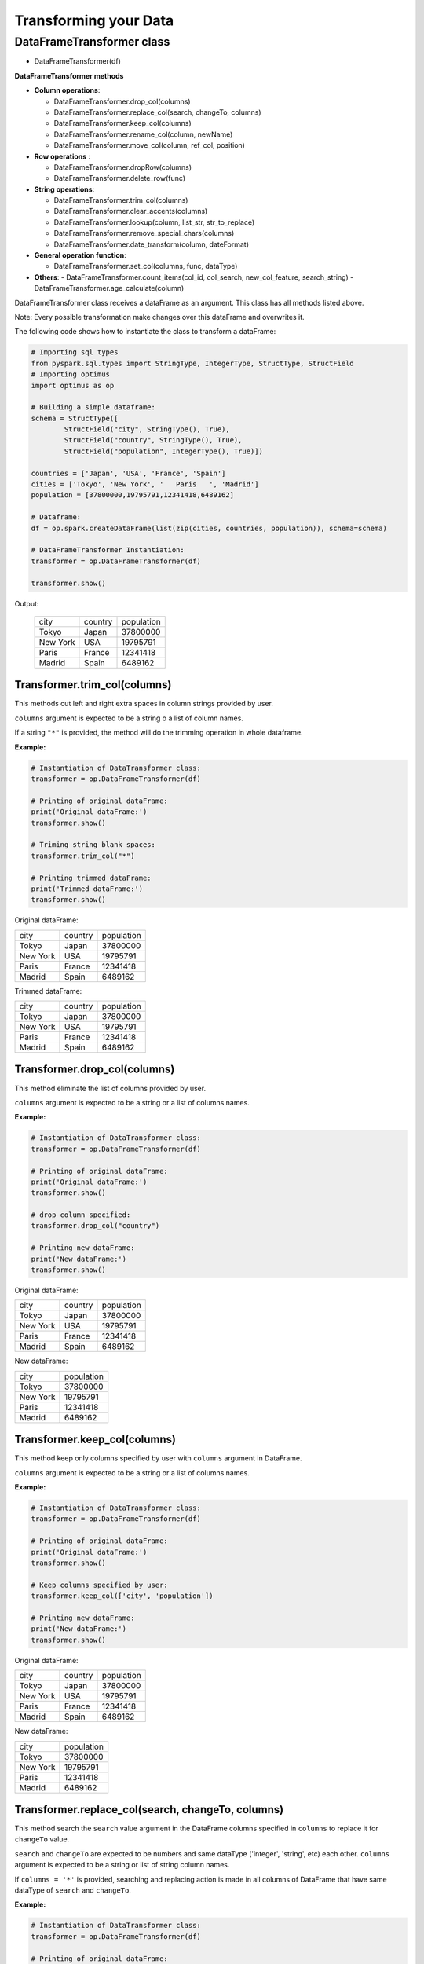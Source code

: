 Transforming your Data
=======================

DataFrameTransformer class
--------------------------

-  DataFrameTransformer(df)

**DataFrameTransformer methods**

* **Column operations**:

  - DataFrameTransformer.drop_col(columns)
  - DataFrameTransformer.replace_col(search, changeTo, columns)
  - DataFrameTransformer.keep_col(columns)
  - DataFrameTransformer.rename_col(column, newName)
  - DataFrameTransformer.move_col(column, ref_col, position)

* **Row operations** :

  - DataFrameTransformer.dropRow(columns)
  - DataFrameTransformer.delete_row(func)

* **String operations**:

  - DataFrameTransformer.trim_col(columns)
  - DataFrameTransformer.clear_accents(columns)
  - DataFrameTransformer.lookup(column, list_str, str_to_replace)
  - DataFrameTransformer.remove_special_chars(columns)
  - DataFrameTransformer.date_transform(column, dateFormat)

* **General operation function**:

  - DataFrameTransformer.set_col(columns, func, dataType)

* **Others**:
  - DataFrameTransformer.count_items(col_id, col_search, new_col_feature, search_string)
  - DataFrameTransformer.age_calculate(column)

DataFrameTransformer class receives a dataFrame as an argument. This
class has all methods listed above.

Note: Every possible transformation make changes over this dataFrame and
overwrites it.

The following code shows how to instantiate the class to transform a
dataFrame:

.. code:: python

    # Importing sql types
    from pyspark.sql.types import StringType, IntegerType, StructType, StructField
    # Importing optimus
    import optimus as op

    # Building a simple dataframe:
    schema = StructType([
            StructField("city", StringType(), True),
            StructField("country", StringType(), True),
            StructField("population", IntegerType(), True)])

    countries = ['Japan', 'USA', 'France', 'Spain']
    cities = ['Tokyo', 'New York', '   Paris   ', 'Madrid']
    population = [37800000,19795791,12341418,6489162]

    # Dataframe:
    df = op.spark.createDataFrame(list(zip(cities, countries, population)), schema=schema)

    # DataFrameTransformer Instantiation:
    transformer = op.DataFrameTransformer(df)

    transformer.show()

Output:

 +-----------+-------+----------+
 |       city|country|population|
 +-----------+-------+----------+
 |      Tokyo|  Japan|  37800000|
 +-----------+-------+----------+
 |   New York|    USA|  19795791|
 +-----------+-------+----------+
 |   Paris   | France|  12341418|
 +-----------+-------+----------+
 |     Madrid|  Spain|   6489162|
 +-----------+-------+----------+

Transformer.trim_col(columns)
~~~~~~~~~~~~~~~~~~~~~~~~~~~~~~~~~~~~

This methods cut left and right extra spaces in column strings provided
by user.

``columns`` argument is expected to be a string o a list of column names.

If a string ``"*"`` is provided, the method will do the trimming
operation in whole dataframe.

**Example:**

.. code:: python

    # Instantiation of DataTransformer class:
    transformer = op.DataFrameTransformer(df)

    # Printing of original dataFrame:
    print('Original dataFrame:')
    transformer.show()

    # Triming string blank spaces:
    transformer.trim_col("*")

    # Printing trimmed dataFrame:
    print('Trimmed dataFrame:')
    transformer.show()

Original dataFrame:

+-----------+-------+----------+
|       city|country|population|
+-----------+-------+----------+
|      Tokyo|  Japan|  37800000|
+-----------+-------+----------+
|   New York|    USA|  19795791|
+-----------+-------+----------+
|   Paris   | France|  12341418|
+-----------+-------+----------+
|     Madrid|  Spain|   6489162|
+-----------+-------+----------+

Trimmed dataFrame:

+--------+-------+----------+
|    city|country|population|
+--------+-------+----------+
|   Tokyo|  Japan|  37800000|
+--------+-------+----------+
|New York|    USA|  19795791|
+--------+-------+----------+
|   Paris| France|  12341418|
+--------+-------+----------+
|  Madrid|  Spain|   6489162|
+--------+-------+----------+

Transformer.drop_col(columns)
~~~~~~~~~~~~~~~~~~~~~~~~~~~~~~~

This method eliminate the list of columns provided by user.

``columns`` argument is expected to be a string or a list of columns
names.

**Example:**

.. code:: python

    # Instantiation of DataTransformer class:
    transformer = op.DataFrameTransformer(df)

    # Printing of original dataFrame:
    print('Original dataFrame:')
    transformer.show()

    # drop column specified:
    transformer.drop_col("country")

    # Printing new dataFrame:
    print('New dataFrame:')
    transformer.show()


Original dataFrame:

+-----------+-------+----------+
|       city|country|population|
+-----------+-------+----------+
|      Tokyo|  Japan|  37800000|
+-----------+-------+----------+
|   New York|    USA|  19795791|
+-----------+-------+----------+
|   Paris   | France|  12341418|
+-----------+-------+----------+
|     Madrid|  Spain|   6489162|
+-----------+-------+----------+

New dataFrame:

+-----------+----------+
|       city|population|
+-----------+----------+
|      Tokyo|  37800000|
+-----------+----------+
|   New York|  19795791|
+-----------+----------+
|   Paris   |  12341418|
+-----------+----------+
|     Madrid|   6489162|
+-----------+----------+

Transformer.keep_col(columns)
~~~~~~~~~~~~~~~~~~~~~~~~~~~~~~~

This method keep only columns specified by user with ``columns``
argument in DataFrame.

``columns`` argument is expected to be a string or a list of columns names.

**Example:**

.. code:: python

    # Instantiation of DataTransformer class:
    transformer = op.DataFrameTransformer(df)

    # Printing of original dataFrame:
    print('Original dataFrame:')
    transformer.show()

    # Keep columns specified by user:
    transformer.keep_col(['city', 'population'])

    # Printing new dataFrame:
    print('New dataFrame:')
    transformer.show()

Original dataFrame:

+-----------+-------+----------+
|       city|country|population|
+-----------+-------+----------+
|      Tokyo|  Japan|  37800000|
+-----------+-------+----------+
|   New York|    USA|  19795791|
+-----------+-------+----------+
|   Paris   | France|  12341418|
+-----------+-------+----------+
|     Madrid|  Spain|   6489162|
+-----------+-------+----------+

New dataFrame:

+-----------+----------+
|       city|population|
+-----------+----------+
|      Tokyo|  37800000|
+-----------+----------+
|   New York|  19795791|
+-----------+----------+
|   Paris   |  12341418|
+-----------+----------+
|     Madrid|   6489162|
+-----------+----------+

Transformer.replace_col(search, changeTo, columns)
~~~~~~~~~~~~~~~~~~~~~~~~~~~~~~~~~~~~~~~~~~~~~~~~~~~~

This method search the ``search`` value argument in the DataFrame
columns specified in ``columns`` to replace it for ``changeTo`` value.

``search`` and ``changeTo`` are expected to be numbers and same dataType
('integer', 'string', etc) each other. ``columns`` argument is expected
to be a string or list of string column names.

If ``columns = '*'`` is provided, searching and replacing action is made
in all columns of DataFrame that have same dataType of ``search`` and
``changeTo``.

**Example:**

.. code:: python

    # Instantiation of DataTransformer class:
    transformer = op.DataFrameTransformer(df)

    # Printing of original dataFrame:
    print('Original dataFrame:')
    transformer.show()

    # Replace values in columns specified by user:
    transformer.replace_col(search='Tokyo', changeTo='Maracaibo', columns='city')

    # Printing new dataFrame:
    print('New dataFrame:')
    transformer.show()

Original dataFrame:

+-----------+-------+----------+
|       city|country|population|
+-----------+-------+----------+
|      Tokyo|  Japan|  37800000|
+-----------+-------+----------+
|   New York|    USA|  19795791|
+-----------+-------+----------+
|   Paris   | France|  12341418|
+-----------+-------+----------+
|     Madrid|  Spain|   6489162|
+-----------+-------+----------+

New dataFrame:

+-----------+-------+----------+
|       city|country|population|
+-----------+-------+----------+
|  Maracaibo|  Japan|  37800000|
+-----------+-------+----------+
|   New York|    USA|  19795791|
+-----------+-------+----------+
|   Paris   | France|  12341418|
+-----------+-------+----------+
|     Madrid|  Spain|   6489162|
+-----------+-------+----------+

Transformer.delete_row(func)
~~~~~~~~~~~~~~~~~~~~~~~~~~~~~~

This method deletes rows in columns according to condition provided by
user.

``delete_row`` method receives a function ``func`` as an input parameter.

``func`` is required to be a ``lambda`` function, which is a native
python feature.

**Example 1:**

.. code:: python


    # Importing sql functions
    from pyspark.sql.functions import col

    # Instantiation of DataTransformer class:
    transformer = op.DataFrameTransformer(df)

    # Printing of original dataFrame:
    print('Original dataFrame:')
    transformer.show()

    # Replace values in columns specified by user:
    func = lambda pop: (pop > 6500000) & (pop <= 30000000)
    transformer.delete_row(func(col('population')))

    # Printing new dataFrame:
    print('New dataFrame:')
    transformer.show()

Original dataFrame:

+-----------+-------+----------+
|       city|country|population|
+-----------+-------+----------+
|      Tokyo|  Japan|  37800000|
+-----------+-------+----------+
|   New York|    USA|  19795791|
+-----------+-------+----------+
|   Paris   | France|  12341418|
+-----------+-------+----------+
|     Madrid|  Spain|   6489162|
+-----------+-------+----------+

New dataFrame:

+-----------+-------+----------+
|       city|country|population|
+-----------+-------+----------+
|   New York|    USA|  19795791|
+-----------+-------+----------+
|   Paris   | France|  12341418|
+-----------+-------+----------+

**Example 2:**

.. code:: python


    # Importing sql functions
    from pyspark.sql.functions import col

    # Instantiation of DataTransformer class:
    transformer = op.DataFrameTransformer(df)

    # Printing of original dataFrame:
    print('Original dataFrame:')
    transformer.show()

    # Delect rows where Tokyo isn't found in city
    # column or France isn't found in country column:
    func = lambda city, country: (city == 'Tokyo')  | (country == 'France')
    transformer.delete_row(func(col('city'), col('country')))

    # Printing new dataFrame:
    print('New dataFrame:')
    transformer.show()

Original dataFrame:

+-----------+-------+----------+
|       city|country|population|
+-----------+-------+----------+
|      Tokyo|  Japan|  37800000|
+-----------+-------+----------+
|   New York|    USA|  19795791|
+-----------+-------+----------+
|   Paris   | France|  12341418|
+-----------+-------+----------+
|     Madrid|  Spain|   6489162|
+-----------+-------+----------+

New dataFrame:

+-----------+-------+----------+
|       city|country|population|
+-----------+-------+----------+
|      Tokyo|  Japan|  37800000|
+-----------+-------+----------+
|   Paris   | France|  12341418|
+-----------+-------+----------+

Transformer.set_col(columns, func, data_type)
~~~~~~~~~~~~~~~~~~~~~~~~~~~~~~~~~~~~~~~~~~~~~~

This method can be used to make math operations or string manipulations
in row of dataFrame columns.

The method receives a list of columns (or a single column) of dataFrame
in ``columns`` argument. A ``lambda`` function default called ``func``
and a string which describe the ``data_type`` that ``func`` function
should return.

``columns`` argument is expected to be a string or a list of columns
names and ``dataType`` a string indicating one of the following options:
``'integer', 'string', 'double','float'``.

It is a requirement for this method that the dataType provided must be
the same to dataType of ``columns``. On the other hand, if user writes
``columns == '*'`` the method makes operations in ``func`` if only if
columns have same dataType that ``data_type`` argument.

Here some examples:

**Example: 1**

.. code:: python

    # Instantiation of DataTransformer class:
    transformer = op.DataFrameTransformer(df)

    # Printing of original dataFrame:
    print('Original dataFrame:')
    transformer.show()

    print (' Replacing a number if value in cell is greater than 5:')

    # Replacing a number:
    func = lambda cell: (cell * 2) if (cell > 14000000 ) else cell
    transformer.set_col(['population'], func, 'integer')

    # Printing new dataFrame:
    print('New dataFrame:')
    transformer.show()

Original dataFrame:

+-----------+-------+----------+
|       city|country|population|
+-----------+-------+----------+
|      Tokyo|  Japan|  37800000|
+-----------+-------+----------+
|   New York|    USA|  19795791|
+-----------+-------+----------+
|   Paris   | France|  12341418|
+-----------+-------+----------+
|     Madrid|  Spain|   6489162|
+-----------+-------+----------+

Replacing a number if value in cell is greater than 14000000:

New dataFrame:

+-----------+-------+----------+
|       city|country|population|
+-----------+-------+----------+
|      Tokyo|  Japan|  75600000|
+-----------+-------+----------+
|   New York|    USA|  39591582|
+-----------+-------+----------+
|   Paris   | France|  12341418|
+-----------+-------+----------+
|     Madrid|  Spain|   6489162|
+-----------+-------+----------+

**Example 2:**

.. code:: python

    # Instantiation of DataTransformer class:
    transformer = op.DataFrameTransformer(df)

    # Printing of original dataFrame:
    print('Original dataFrame:')
    transformer.show()

    # Capital letters:
    func = lambda cell: cell.upper()
    transformer.set_col(['city'], func, 'string')

    # Printing new dataFrame:
    print('New dataFrame:')
    transformer.show()

Original dataFrame:

+-----------+-------+----------+
|       city|country|population|
+-----------+-------+----------+
|      Tokyo|  Japan|  37800000|
+-----------+-------+----------+
|   New York|    USA|  19795791|
+-----------+-------+----------+
|   Paris   | France|  12341418|
+-----------+-------+----------+
|     Madrid|  Spain|   6489162|
+-----------+-------+----------+

New dataFrame:

+-----------+-------+----------+
|       city|country|population|
+-----------+-------+----------+
|      TOKYO|  Japan|  37800000|
+-----------+-------+----------+
|   NEW YORK|    USA|  19795791|
+-----------+-------+----------+
|   PARIS   | France|  12341418|
+-----------+-------+----------+
|     MADRID|  Spain|   6489162|
+-----------+-------+----------+

Transformer.clear_accents(columns)
~~~~~~~~~~~~~~~~~~~~~~~~~~~~~~~~~~~~

This function deletes accents in strings dataFrames, it does not
eliminate main character, but only deletes special tildes.

``clear_accents`` method receives column names (``column``) as argument.
``columns`` must be a string or a list of column names.

E.g:

Building a dummy dataFrame:

.. code:: python

    # Importing sql types
    from pyspark.sql.types import StringType, IntegerType, StructType, StructField
    # Importing optimus
    import optimus as op

    # Building a simple dataframe:
    schema = StructType([
            StructField("city", StringType(), True),
            StructField("country", StringType(), True),
            StructField("population", IntegerType(), True)])

    countries = ['Colombia', 'US@A', 'Brazil', 'Spain']
    cities = ['Bogotá', 'New York', '   São Paulo   ', '~Madrid']
    population = [37800000,19795791,12341418,6489162]

    # Dataframe:
    df = op.spark.createDataFrame(list(zip(cities, countries, population)), schema=schema)

    df.show()

New DF:

+---------------+--------+----------+
|           city| country|population|
+---------------+--------+----------+
|         Bogotá|Colombia|  37800000|
+---------------+--------+----------+
|       New York|    US@A|  19795791|
+---------------+--------+----------+
|   São Paulo   |  Brazil|  12341418|
+---------------+--------+----------+
|        ~Madrid|   Spain|   6489162|
+---------------+--------+----------+

.. code:: python

    # Instantiation of DataTransformer class:
    transformer = op.DataFrameTransformer(df)

    # Printing of original dataFrame:
    print('Original dataFrame:')
    transformer.show()

    # Clear accents:
    transformer.clear_accents(columns='*')

    # Printing new dataFrame:
    print('New dataFrame:')
    transformer.show()

Original dataFrame:

+---------------+--------+----------+
|           city| country|population|
+---------------+--------+----------+
|         Bogotá|Colombia|  37800000|
+---------------+--------+----------+
|       New York|    US@A|  19795791|
+---------------+--------+----------+
|   São Paulo   |  Brazil|  12341418|
+---------------+--------+----------+
|        ~Madrid|   Spain|   6489162|
+---------------+--------+----------+

New dataFrame:

+---------------+--------+----------+
|           city| country|population|
+---------------+--------+----------+
|         Bogota|Colombia|  37800000|
+---------------+--------+----------+
|       New York|    US@A|  19795791|
+---------------+--------+----------+
|   Sao Paulo   |  Brazil|  12341418|
+---------------+--------+----------+
|        ~Madrid|   Spain|   6489162|
+---------------+--------+----------+

DataFrameTransformer.remove_special_chars(columns)
~~~~~~~~~~~~~~~~~~~~~~~~~~~~~~~~~~~~~~~~~~~~~~~~~~~

This method remove special characters (i.e. !"#$%&/()=?) in columns of
dataFrames.

``remove_special_chars`` method receives ``columns`` as input. ``columns``
must be a string or a list of strings.

E.g:

.. code:: python


    # Instantiation of DataTransformer class:
    transformer = op.DataFrameTransformer(df)

    # Printing of original dataFrame:
    print('Original dataFrame:')
    transformer.show()

    # Remove special characters:
    transformer.remove_special_chars(columns=['city', 'country'])

    # Printing new dataFrame:
    print('New dataFrame:')
    transformer.show()

Original dataFrame:

+---------------+--------+----------+
|           city| country|population|
+---------------+--------+----------+
|         Bogotá|Colombia|  37800000|
+---------------+--------+----------+
|       New York|    US@A|  19795791|
+---------------+--------+----------+
|   São Paulo   |  Brazil|  12341418|
+---------------+--------+----------+
|        ~Madrid|   Spain|   6489162|
+---------------+--------+----------+

New dataFrame:

+---------------+--------+----------+
|           city| country|population|
+---------------+--------+----------+
|         Bogotá|Colombia|  37800000|
+---------------+--------+----------+
|       New York|     USA|  19795791|
+---------------+--------+----------+
|   São Paulo   |  Brazil|  12341418|
+---------------+--------+----------+
|         Madrid|   Spain|   6489162|
+---------------+--------+----------+

DataFrameTransformer.rename_col(columns)
~~~~~~~~~~~~~~~~~~~~~~~~~~~~~~~~~~~~~~~~~~~~~~~~~~

This method changes name of column specified by ``columns`` argument.
``columns`` Is a List of tuples. Each tuple has de following form: (oldColumnName, newColumnName).

E.g:

.. code:: python

    # Instantiation of DataTransformer class:
    transformer = op.DataFrameTransformer(df)

    # Printing of original dataFrame:
    print('Original dataFrame:')
    transformer.show()

    names = [('city', 'villes')]
    # Changing name of columns:
    transformer.rename_col(names)

    # Printing new dataFrame:
    print('New dataFrame:')
    transformer.show()

Original dataFrame:

+---------------+--------+----------+
|           city| country|population|
+---------------+--------+----------+
|         Bogotá|Colombia|  37800000|
+---------------+--------+----------+
|       New York|    US@A|  19795791|
+---------------+--------+----------+
|   São Paulo   |  Brazil|  12341418|
+---------------+--------+----------+
|        ~Madrid|   Spain|   6489162|
+---------------+--------+----------+

New dataFrame:

+---------------+--------+----------+
|         villes| country|population|
+---------------+--------+----------+
|         Bogotá|Colombia|  37800000|
+---------------+--------+----------+
|       New York|    US@A|  19795791|
+---------------+--------+----------+
|   São Paulo   |  Brazil|  12341418|
+---------------+--------+----------+
|        ~Madrid|   Spain|   6489162|
+---------------+--------+----------+

DataFrameTransformer.lookup(column, list_str, str_to_replace)
~~~~~~~~~~~~~~~~~~~~~~~~~~~~~~~~~~~~~~~~~~~~~~~~~~~~~~~~~~~~~~~~~~~~

This method search a list of strings specified in ``list_str`` argument
among rows in column dataFrame and replace them for ``str_to_replace``.

``lookup`` can only be runned in StringType columns.

E.g:

Building a dummy dataFrame:

.. code:: python


    # Importing sql types
    from pyspark.sql.types import StringType, IntegerType, StructType, StructField
    # Importing optimus
    import optimus as op

    # Building a simple dataframe:
    schema = StructType([
            StructField("city", StringType(), True),
            StructField("country", StringType(), True),
            StructField("population", IntegerType(), True)])

    countries = ['Venezuela', 'Venezuela', 'Brazil', 'Spain']
    cities = ['Caracas', 'Ccs', '   São Paulo   ', '~Madrid']
    population = [37800000,19795791,12341418,6489162]

    # Dataframe:
    df = op.spark.createDataFrame(list(zip(cities, countries, population)), schema=schema)

    df.show()

New DF:

+---------------+---------+----------+
|           city|  country|population|
+---------------+---------+----------+
|        Caracas|Venezuela|  37800000|
+---------------+---------+----------+
|            Ccs|Venezuela|  19795791|
+---------------+---------+----------+
|   São Paulo   |   Brazil|  12341418|
+---------------+---------+----------+
|        ~Madrid|    Spain|   6489162|
+---------------+---------+----------+

.. code:: python


    # Instantiation of DataTransformer class:
    transformer = op.DataFrameTransformer(df)

    # Printing of original dataFrame:
    print('Original dataFrame:')
    transformer.show()

    # Capital letters:
    transformer.lookup('city', "Caracas", ['Caracas', 'Ccs'])

    # Printing new dataFrame:
    print('New dataFrame:')
    transformer.show()

Original dataFrame:

+---------------+---------+----------+
|           city|  country|population|
+---------------+---------+----------+
|        Caracas|Venezuela|  37800000|
+---------------+---------+----------+
|            Ccs|Venezuela|  19795791|
+---------------+---------+----------+
|   São Paulo   |   Brazil|  12341418|
+---------------+---------+----------+
|        ~Madrid|    Spain|   6489162|
+---------------+---------+----------+

New dataFrame:

+---------------+---------+----------+
|           city|  country|population|
+---------------+---------+----------+
|        Caracas|Venezuela|  37800000|
+---------------+---------+----------+
|        Caracas|Venezuela|  19795791|
+---------------+---------+----------+
|   São Paulo   |   Brazil|  12341418|
+---------------+---------+----------+
|        ~Madrid|    Spain|   6489162|
+---------------+---------+----------+

DataFrameTransformer.move_col(column, ref_col, position)
~~~~~~~~~~~~~~~~~~~~~~~~~~~~~~~~~~~~~~~~~~~~~~~~~~~~~~~~~~~~~~~~

This function move a column from one position to another according to
the reference column ``ref_col`` and ``position`` argument.

``position`` argument must be the following string: 'after' or 'before'.
If ``position = 'after'`` then, ``column`` is placed just ``after`` the
reference column ``ref_col`` provided by user.

E.g:

.. code:: python


    # Instantiation of DataTransformer class:
    transformer = op.DataFrameTransformer(df)

    # Printing of original dataFrame:
    print('Original dataFrame:')
    transformer.show()

    # Capital letters:
    transformer.move_col('city', 'country', position='after')

    # Printing new dataFrame:
    print('New dataFrame:')
    transformer.show()

Original dataFrame:

+---------------+---------+----------+
|           city|  country|population|
+---------------+---------+----------+
|        Caracas|Venezuela|  37800000|
+---------------+---------+----------+
|            Ccs|Venezuela|  19795791|
+---------------+---------+----------+
|   São Paulo   |   Brazil|  12341418|
+---------------+---------+----------+
|        ~Madrid|    Spain|   6489162|
+---------------+---------+----------+

New dataFrame:

+---------+---------------+----------+
|  country|           city|population|
+---------+---------------+----------+
|Venezuela|        Caracas|  37800000|
+---------+---------------+----------+
|Venezuela|            Ccs|  19795791|
+---------+---------------+----------+
|   Brazil|   São Paulo   |  12341418|
+---------+---------------+----------+
|    Spain|        ~Madrid|   6489162|
+---------+---------------+----------+

DataFrameTransformer.count_items(col_id, col_search, new_col_feature, search_string):
~~~~~~~~~~~~~~~~~~~~~~~~~~~~~~~~~~~~~~~~~~~~~~~~~~~~~~~~~~~~~~~~~~~~~~~~~~~~~~~~~~~~~~~~~~~

This function can be used to split a feature with some extra information
in order to make a new column feature.

See the example bellow to more explanations:

.. code:: python



    # Importing sql types
    from pyspark.sql.types import StringType, IntegerType, StructType, StructField
    # Importing optimus
    import optimus as op

    # Building a simple dataframe:
    schema = StructType([
            StructField("bill_id", IntegerType(), True),
            StructField("foods", StringType(), True)])

    id_ = [1, 2, 2, 3, 3, 3, 3, 4, 4]
    foods = ['Pizza', 'Pizza', 'Beer', 'Hamburger', 'Beer', 'Beer', 'Beer', 'Pizza', 'Beer']


    # Dataframe:
    df = op.spark.createDataFrame(list(zip(id_, foods)), schema=schema)

    df.show()

New DF:

+-------+---------+
|bill id|    foods|
+-------+---------+
|      1|    Pizza|
+-------+---------+
|      2|    Pizza|
+-------+---------+
|      2|     Beer|
+-------+---------+
|      3|Hamburger|
+-------+---------+
|      3|     Beer|
+-------+---------+
|      3|     Beer|
+-------+---------+
|      3|     Beer|
+-------+---------+
|      4|    Pizza|
+-------+---------+
|      4|     Beer|
+-------+---------+

.. code:: python

    # Instantiation of DataTransformer class:
    transformer = op.DataFrameTransformer(df)

    # Printing of original dataFrame:
    print('Original dataFrame:')
    transformer.show()

    # Transformation:
    transformer.count_items(col_id="bill_id",col_search="foods",new_col_feature="beer_count",search_string="Beer")

    # Printing new dataFrame:
    print('New dataFrame:')
    transformer.show()

Original dataFrame:

+-------+---------+
|bill id|    foods|
+-------+---------+
|      1|    Pizza|
+-------+---------+
|      2|    Pizza|
+-------+---------+
|      2|     Beer|
+-------+---------+
|      3|Hamburger|
+-------+---------+
|      3|     Beer|
+-------+---------+
|      3|     Beer|
+-------+---------+
|      3|     Beer|
+-------+---------+
|      4|    Pizza|
+-------+---------+
|      4|     Beer|
+-------+---------+

New dataFrame:

+-------+----------+
|bill_id|beer_count|
+-------+----------+
|      3|         3|
+-------+----------+
|      4|         1|
+-------+----------+
|      2|         1|
+-------+----------+

DataFrameTransformer.date_transform(column, current_format, output_format)
~~~~~~~~~~~~~~~~~~~~~~~~~~~~~~~~~~~~~~~~~~~~~~~~~~~~~~~~~~~~~~~~~~~~~~~~~~~~~~~~~

This method changes date format in ``column`` from ``current_format`` to
``output_format``.

The column of dataFrame is expected to be StringType or DateType.

``date_transform`` returns column name.

E.g.

date_transform(self, column, current_format, output_format)

.. code:: python


    # Importing sql types
    from pyspark.sql.types import StringType, IntegerType, StructType, StructField
    # Importing optimus
    import optimus as op

    # Building a simple dataframe:
    schema = StructType([
            StructField("city", StringType(), True),
            StructField("dates", StringType(), True),
            StructField("population", IntegerType(), True)])

    dates = ['1991/02/25', '1998/05/10', '1993/03/15', '1992/07/17']
    cities = ['Caracas', 'Ccs', '   São Paulo   ', '~Madrid']
    population = [37800000,19795791,12341418,6489162]

    # Dataframe:
    df = op.spark.createDataFrame(list(zip(cities, dates, population)), schema=schema)

    df.show()

New DF:

+---------------+----------+----------+
|           city|     dates|population|
+---------------+----------+----------+
|        Caracas|1991/02/25|  37800000|
+---------------+----------+----------+
|            Ccs|1998/05/10|  19795791|
+---------------+----------+----------+
|   São Paulo   |1993/03/15|  12341418|
+---------------+----------+----------+
|        ~Madrid|1992/07/17|   6489162|
+---------------+----------+----------+

.. code:: python


    # Instantiation of DataTransformer class:
    transformer = op.DataFrameTransformer(df)

    # Printing of original dataFrame:
    print('Original dataFrame:')
    transformer.show()

    # Tranform string date format:
    transformer.date_transform(columns="dates",
                              current_format="yyyy/mm/dd",
                              output_format="dd-mm-yyyy")

    # Printing new dataFrame:
    print('New dataFrame:')
    transformer.show()

Original dataFrame:

+---------------+----------+----------+
|           city|     dates|population|
+---------------+----------+----------+
|        Caracas|1991/02/25|  37800000|
+---------------+----------+----------+
|            Ccs|1998/05/10|  19795791|
+---------------+----------+----------+
|   São Paulo   |1993/03/15|  12341418|
+---------------+----------+----------+
|        ~Madrid|1992/07/17|   6489162|
+---------------+----------+----------+

New dataFrame:

+---------------+----------+----------+
|           city|     dates|population|
+---------------+----------+----------+
|        Caracas|25-02-1991|  37800000|
+---------------+----------+----------+
|            Ccs|10-05-1998|  19795791|
+---------------+----------+----------+
|   São Paulo   |15-03-1993|  12341418|
+---------------+----------+----------+
|        ~Madrid|17-07-1992|   6489162|
+---------------+----------+----------+

DataFrameTransformer.to_csv(path_name, header=True, mode="overwrite", sep=",", *args, **kargs)
~~~~~~~~~~~~~~~~~~~~~~~~~~~~~~~~~~~~~~~~~~~~~~~~~~~~~~~~~~~~~~~~~~~~~~~~~~~~~~~~~~~~~~~~~~~~~~~~~~~~~~

This functions writes a Spark dataframe as a CSV in the specified path.

This method require the ``path_name`` to be specified by the user with the name and path of the file to
be saved.

With the ``mode`` Specifies the behavior of the save operation when data already exists:

    - "append": Append contents of this DataFrame to existing data.
    - "overwrite" (default case): Overwrite existing data.
    - "ignore": Silently ignore this operation if data already exists.
    - "error": Throw an exception if data already exists.

And with the ``sep`` argument you can set the single character as a separator for each field and value. If None is set,
it uses the default value (",").

You can also pass all the options that Spark allows as **kargs to the function.

E.g.

.. code:: python

    # Importing sql types
    from pyspark.sql.types import StringType, IntegerType, StructType, StructField
    # Importing optimus
    import optimus as op

    # Building a simple dataframe:
    schema = StructType([
            StructField("bill_id", IntegerType(), True),
            StructField("foods", StringType(), True)])

    id_ = [1, 2, 2, 3, 3, 3, 3, 4, 4]
    foods = ['Pizza', 'Pizza', 'Beer', 'Hamburger', 'Beer', 'Beer', 'Beer', 'Pizza', 'Beer']


    # Dataframe:
    df = op.spark.createDataFrame(list(zip(id_, foods)), schema=schema)

    df.show()

DF:

+-------+---------+
|bill id|    foods|
+-------+---------+
|      1|    Pizza|
+-------+---------+
|      2|    Pizza|
+-------+---------+
|      2|     Beer|
+-------+---------+
|      3|Hamburger|
+-------+---------+
|      3|     Beer|
+-------+---------+
|      3|     Beer|
+-------+---------+
|      3|     Beer|
+-------+---------+
|      4|    Pizza|
+-------+---------+
|      4|     Beer|
+-------+---------+

Now lets write this DF as a CSV

.. code:: python

    # Instantiation of DataTransformer class:
    transformer = op.DataFrameTransformer(df)

    # Write DF as CSV
    transformer.to_csv("test.csv")

This will create a folder with the name "test.csv" in the current path, and inside it will be te CSV with the
concept. But with the ``read_csv`` function you can just pass the name "test.csv" and Optimus will understand.

DataFrameTransformer.replace_na(value, columns=None)
~~~~~~~~~~~~~~~~~~~~~~~~~~~~~~~~~~~~~~~~~~~~~~~~~~~~~~~

This method replace nulls with specified value.

``columns`` argument is an optional list of column names to consider. Columns specified in subset that do not have
matching data type are ignored. For example, if value is a string, and subset contains a non-string column,
then the non-string column is simply ignored. If `columns == "*"` then it will choose all columns.

``value`` argument is the value to replace nulls with. If the value is a dict, then subset is ignored and value
must be a mapping from column name (string) to replacement value. The replacement value must be an int, long,
float, or string.

Let's download a sample data using our amazing `read_url` function.


.. code:: python
    # Import optimus
    import optimus as op
    # Instance of Utilities class
    tools = op.Utilities()
    # Reading df from web
    url = "https://raw.githubusercontent.com/ironmussa/Optimus/master/examples/impute_data.csv"
    df = tools.read_dataset_url(path=url)

If we examine this DF we see that there are some missing values.

+---+---+
|  a|  b|
+---+---+
|1.0|NaN|
+---+---+
|2.0|NaN|
+---+---+
|NaN|3.0|
+---+---+
|4.0|4.0|
+---+---+
|5.0|5.0|
+---+---+

Remember that we have the `impute_missing` function that lets you choose to use the mean or the median of the columns in
which the missing values are located for your imputation. But with `replace_na` you can say replace the nulls in one,
or all columns in the dataframe with a specific value. For this example we will replace NA with 0's.

.. code:: python

    # Instantiation of DataTransformer class:
    transformer = op.DataFrameTransformer(df)
    # Replace NA with 0's
    transformer.replace_na(0.0, columns="*")
    # Show DF
    transformer.show()

+---+---+
|  a|  b|
+---+---+
|1.0|0.0|
+---+---+
|2.0|0.0|
+---+---+
|0.0|3.0|
+---+---+
|4.0|4.0|
+---+---+
|5.0|5.0|
+---+---+

And that's it!